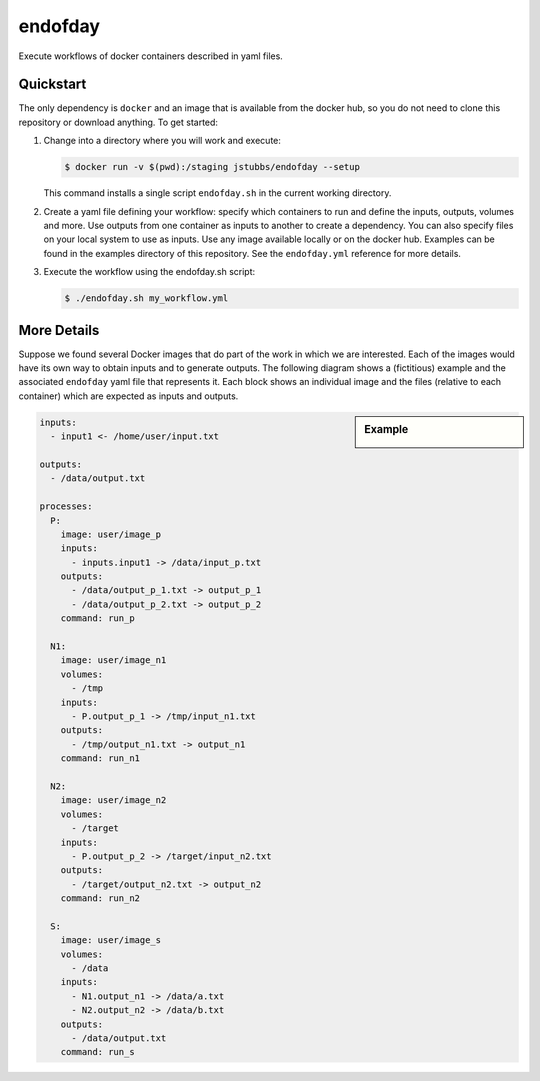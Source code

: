 ========
endofday
========

Execute workflows of docker containers described in yaml files.


Quickstart
==========

The only dependency is ``docker`` and an image that is available from
the docker hub, so you do not need to clone this repository or
download anything. To get started:

1. Change into a directory where you will work and execute:

   .. code-block:: bash

      $ docker run -v $(pwd):/staging jstubbs/endofday --setup

   This command installs a single script ``endofday.sh`` in the
   current working directory.

2. Create a yaml file defining your workflow: specify which containers
   to run and define the inputs, outputs, volumes and more. Use
   outputs from one container as inputs to another to create a
   dependency. You can also specify files on your local system to use
   as inputs. Use any image available locally or on the docker hub.
   Examples can be found in the examples directory of this
   repository. See the ``endofday.yml`` reference for more details.

3. Execute the workflow using the endofday.sh script:

   .. code-block:: bash

      $ ./endofday.sh my_workflow.yml


More Details
============

Suppose we found several Docker images that do part of the work in
which we are interested.  Each of the images would have its own way to
obtain inputs and to generate outputs.  The following diagram shows a
(fictitious) example and the associated ``endofday`` yaml file that
represents it.  Each block shows an individual image and the files
(relative to each container) which are expected as inputs and outputs.

.. sidebar:: Example

   .. image:: endofday.png
      :align: center
      :width: 100%


.. code-block:: yaml

   inputs:
     - input1 <- /home/user/input.txt

   outputs:
     - /data/output.txt

   processes:
     P:
       image: user/image_p
       inputs:
         - inputs.input1 -> /data/input_p.txt
       outputs:
         - /data/output_p_1.txt -> output_p_1
         - /data/output_p_2.txt -> output_p_2
       command: run_p

     N1:
       image: user/image_n1
       volumes:
         - /tmp
       inputs:
         - P.output_p_1 -> /tmp/input_n1.txt
       outputs:
         - /tmp/output_n1.txt -> output_n1
       command: run_n1

     N2:
       image: user/image_n2
       volumes:
         - /target
       inputs:
         - P.output_p_2 -> /target/input_n2.txt
       outputs:
         - /target/output_n2.txt -> output_n2
       command: run_n2

     S:
       image: user/image_s
       volumes:
         - /data
       inputs:
         - N1.output_n1 -> /data/a.txt
         - N2.output_n2 -> /data/b.txt
       outputs:
         - /data/output.txt
       command: run_s

